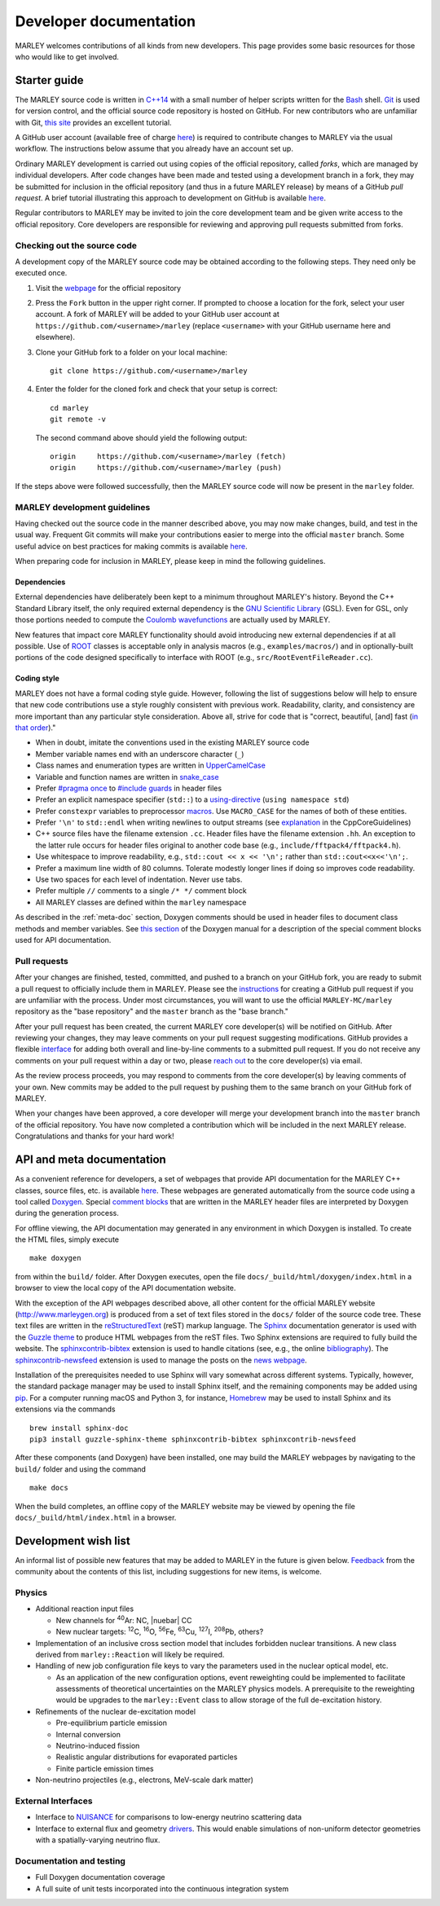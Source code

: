 .. Redirect to a local path trick taken from
   https://stackoverflow.com/a/37755644/4081973

   This gets around Sphinx's inability to handle relative links
   in the toctree (see https://github.com/sphinx-doc/sphinx/issues/701).
   This comes at the price of a manual redirect.

   An alternative you can consider is putting raw HTML in the toctree
   itself, see, e.g., https://stackoverflow.com/a/61506452/4081973

.. <meta http-equiv="refresh" content="0; url=./doxygen/index.html" />

=======================
Developer documentation
=======================

MARLEY welcomes contributions of all kinds from new developers. This page
provides some basic resources for those who would like to get involved.

Starter guide
-------------

The MARLEY source code is written in `C++14
<https://en.wikipedia.org/wiki/C%2B%2B14>`__ with a small number of helper
scripts written for the `Bash <https://www.gnu.org/software/bash/>`__ shell.
`Git <https://git-scm.com/>`__ is used for version control, and the official
source code repository is hosted on GitHub. For new contributors who are
unfamiliar with Git, `this site
<https://hamwaves.com/collaboration/doc/rypress.com/index.html>`__ provides an
excellent tutorial.

A GitHub user account (available free of charge `here
<https://github.com/join>`__) is required to contribute changes to MARLEY via
the usual workflow. The instructions below assume that you already have an
account set up.

Ordinary MARLEY development is carried out using copies of the official
repository, called *forks*, which are managed by individual developers. After
code changes have been made and tested using a development branch in a fork,
they may be submitted for inclusion in the official repository (and thus in a
future MARLEY release) by means of a GitHub *pull request*. A brief tutorial
illustrating this approach to development on GitHub is available `here
<https://guides.github.com/activities/forking/>`__.

Regular contributors to MARLEY may be invited to join the core development team
and be given write access to the official repository. Core developers are
responsible for reviewing and approving pull requests submitted from forks.

.. _code-checkout:

Checking out the source code
~~~~~~~~~~~~~~~~~~~~~~~~~~~~

A development copy of the MARLEY source code may be obtained according to the
following steps. They need only be executed once.

1. Visit the `webpage <https://github.com/MARLEY-MC/marley>`__ for the official
   repository
2. Press the ``Fork`` button in the upper right corner. If prompted to choose a
   location for the fork, select your user account. A fork of MARLEY will be
   added to your GitHub user account at ``https://github.com/<username>/marley``
   (replace ``<username>`` with your GitHub username here and elsewhere).
3. Clone your GitHub fork to a folder on your local machine::

     git clone https://github.com/<username>/marley


4. Enter the folder for the cloned fork and check that your setup is correct:
   ::

     cd marley
     git remote -v

   The second command above should yield the following output:
   ::

     origin     https://github.com/<username>/marley (fetch)
     origin     https://github.com/<username>/marley (push)

If the steps above were followed successfully, then the MARLEY source code will
now be present in the ``marley`` folder.

MARLEY development guidelines
~~~~~~~~~~~~~~~~~~~~~~~~~~~~~

Having checked out the source code in the manner described above, you may now
make changes, build, and test in the usual way. Frequent Git commits will make
your contributions easier to merge into the official ``master`` branch. Some
useful advice on best practices for making commits is available `here
<https://blog.hartleybrody.com/git-small-teams/>`__.

When preparing code for inclusion in MARLEY, please keep in mind the following
guidelines.

Dependencies
^^^^^^^^^^^^

External dependencies have deliberately been kept to a minimum throughout
MARLEY's history. Beyond the C++ Standard Library itself, the only required
external dependency is the `GNU Scientific Library
<https://www.gnu.org/software/gsl/>`__ (GSL). Even for GSL, only those portions
needed to compute the `Coulomb wavefunctions <https://dlmf.nist.gov/33.2>`__ are
actually used by MARLEY.

New features that impact core MARLEY functionality should avoid introducing new
external dependencies if at all possible. Use of `ROOT <https://root.cern.ch>`__
classes is acceptable only in analysis macros (e.g., ``examples/macros/``) and
in optionally-built portions of the code designed specifically to interface with
ROOT (e.g., ``src/RootEventFileReader.cc``).

Coding style
^^^^^^^^^^^^

MARLEY does not have a formal coding style guide. However, following the list of
suggestions below will help to ensure that new code contributions use a style
roughly consistent with previous work. Readability, clarity, and consistency are
more important than any particular style consideration. Above all, strive for
code that is "correct, beautiful, [and] fast (`in that order
<https://tinyurl.com/correct-beautiful-fast>`__)."

* When in doubt, imitate the conventions used in the existing MARLEY source
  code
* Member variable names end with an underscore character (``_``) 
* Class names and enumeration types are written in `UpperCamelCase
  <https://en.wikipedia.org/wiki/Camel_case>`__
* Variable and function names are written in `snake_case
  <https://en.wikipedia.org/wiki/Snake_case>`__
* Prefer `#pragma once <https://en.wikipedia.org/wiki/Pragma_once>`__ to
  `#include guards <https://en.wikipedia.org/wiki/Include_guard>`__ in header
  files
* Prefer an explicit namespace specifier (``std::``) to a
  `using-directive <https://tinyurl.com/cppref-using-directive>`__
  (``using namespace std``)
* Prefer ``constexpr`` variables to preprocessor
  `macros <https://en.cppreference.com/w/cpp/preprocessor/replace>`__.
  Use ``MACRO_CASE`` for the names of both of these entities.
* Prefer ``'\n'`` to ``std::endl`` when writing newlines to output
  streams (see `explanation <https://tinyurl.com/ccpcore-endl>`__ in the
  CppCoreGuidelines) 
* C++ source files have the filename extension ``.cc``. Header files have the
  filename extension ``.hh``. An exception to the latter rule occurs for
  header files original to another code base (e.g.,
  ``include/fftpack4/fftpack4.h``).
* Use whitespace to improve readability, e.g., ``std::cout << x << '\n';``
  rather than ``std::cout<<x<<'\n';``.
* Prefer a maximum line width of 80 columns. Tolerate modestly longer lines
  if doing so improves code readability.
* Use two spaces for each level of indentation. Never use tabs.
* Prefer multiple ``//`` comments to a single ``/* */`` comment block
* All MARLEY classes are defined within the ``marley`` namespace

As described in the :ref:`meta-doc` section, Doxygen comments should be used in
header files to document class methods and member variables. See `this section
<https://www.doxygen.nl/manual/docblocks.html>`__ of the Doxygen manual for a
description of the special comment blocks used for API documentation.

Pull requests
~~~~~~~~~~~~~

After your changes are finished, tested, committed, and pushed to a branch on
your GitHub fork, you are ready to submit a pull request to officially include
them in MARLEY. Please see the `instructions
<https://tinyurl.com/github-fork-pull-request>`__ for creating a GitHub pull
request if you are unfamiliar with the process. Under most circumstances, you
will want to use the official ``MARLEY-MC/marley`` repository as the "base
repository" and the ``master`` branch as the "base branch."

After your pull request has been created, the current MARLEY core developer(s)
will be notified on GitHub. After reviewing your changes, they may leave
comments on your pull request suggesting modifications. GitHub provides a
flexible `interface <https://tinyurl.com/github-pull-request-comments>`__ for
adding both overall and line-by-line comments to a submitted pull request.
If you do not receive any comments on your pull request within a day or
two, please `reach out <contact.html>`__ to the core developer(s) via email.

As the review process proceeds, you may respond to comments from the core
developer(s) by leaving comments of your own. New commits may be added to the
pull request by pushing them to the same branch on your GitHub fork of MARLEY.

When your changes have been approved, a core developer will merge your
development branch into the ``master`` branch of the official repository.
You have now completed a contribution which will be included in the next
MARLEY release. Congratulations and thanks for your hard work!

.. _meta-doc:

API and meta documentation
--------------------------

.. Consider linking to separate Doxygen pages for the official master branch
   and for tagged releases. GCC does this (see https://tinyurl.com/gcc-api)

As a convenient reference for developers, a set of webpages that provide API
documentation for the MARLEY C++ classes, source files, etc. is available `here
<./doxygen/index.html>`__. These webpages are generated automatically from the
source code using a tool called `Doxygen
<https://www.doxygen.nl/index.html>`__. Special `comment blocks
<https://www.doxygen.nl/manual/docblocks.html>`__ that are written in the
MARLEY header files are interpreted by Doxygen during the generation process.

For offline viewing, the API documentation may generated in any environment
in which Doxygen is installed. To create the HTML files, simply execute
::

   make doxygen

from within the ``build/`` folder. After Doxygen executes, open the file
``docs/_build/html/doxygen/index.html`` in a browser to view the local copy of
the API documentation website.

With the exception of the API webpages described above, all other content for
the official MARLEY website (http://www.marleygen.org) is produced from a set
of text files stored in the ``docs/`` folder of the source code tree. These
text files are written in the `reStructuredText
<https://docutils.sourceforge.io/rst.html>`__ (reST) markup language. The
`Sphinx <https://www.sphinx-doc.org/en/master/index.html>`__ documentation
generator is used with the `Guzzle theme
<https://github.com/guzzle/guzzle_sphinx_theme>`__ to produce HTML webpages
from the reST files. Two Sphinx extensions are required to fully build the
website. The `sphinxcontrib-bibtex
<https://sphinxcontrib-bibtex.readthedocs.io/en/latest/>`__ extension is used
to handle citations (see, e.g., the online `bibliography <pubs.html>`__). The
`sphinxcontrib-newsfeed <https://pypi.org/project/sphinxcontrib-newsfeed/>`__
extension is used to manage the posts on the `news webpage <news.html>`__.

Installation of the prerequisites needed to use Sphinx will vary somewhat
across different systems. Typically, however, the standard package manager
may be used to install Sphinx itself, and the remaining components may be
added using `pip <https://pypi.org/project/pip/>`__. For a computer
running macOS and Python 3, for instance, `Homebrew <https://brew.sh/>`__
may be used to install Sphinx and its extensions via the commands
::

  brew install sphinx-doc
  pip3 install guzzle-sphinx-theme sphinxcontrib-bibtex sphinxcontrib-newsfeed

After these components (and Doxygen) have been installed, one may build the
MARLEY webpages by navigating to the ``build/`` folder and using the command

::

  make docs

When the build completes, an offline copy of the MARLEY website may be viewed
by opening the file ``docs/_build/html/index.html`` in a browser.

Development wish list
---------------------

An informal list of possible new features that may be added to MARLEY in the
future is given below. `Feedback <contact.html>`__ from the community about the
contents of this list, including suggestions for new items, is welcome.

Physics
~~~~~~~

.. |nuebar| raw:: html

   &#x1d708;&#x304;<sub>e</sub>

* Additional reaction input files

  - New channels for :superscript:`40`\Ar: NC, |nuebar| CC

  - New nuclear targets: :superscript:`12`\C, :superscript:`16`\O,
    :superscript:`56`\Fe, :superscript:`63`\Cu, :superscript:`127`\I,
    :superscript:`208`\Pb, others?

* Implementation of an inclusive cross section model that includes forbidden
  nuclear transitions. A new class derived from ``marley::Reaction`` will
  likely be required.

* Handling of new job configuration file keys to vary the parameters used in the
  nuclear optical model, etc.

  - As an application of the new configuration options, event reweighting could
    be implemented to facilitate assessments of theoretical uncertainties on the
    MARLEY physics models. A prerequisite to the reweighting would be upgrades
    to the ``marley::Event`` class to allow storage of the full de-excitation
    history.

* Refinements of the nuclear de-excitation model

  - Pre-equilibrium particle emission

  - Internal conversion

  - Neutrino-induced fission 

  - Realistic angular distributions for evaporated particles

  - Finite particle emission times

* Non-neutrino projectiles (e.g., electrons, MeV-scale dark matter)

External Interfaces
~~~~~~~~~~~~~~~~~~~

* Interface to `NUISANCE <https://nuisance.hepforge.org/>`__ for comparisons
  to low-energy neutrino scattering data

* Interface to external flux and geometry `drivers
  <https://tinyurl.com/fnal-workshop-flux-geom>`__. This would enable
  simulations of non-uniform detector geometries with a spatially-varying
  neutrino flux.

Documentation and testing
~~~~~~~~~~~~~~~~~~~~~~~~~

* Full Doxygen documentation coverage

* A full suite of unit tests incorporated into the continuous integration
  system
